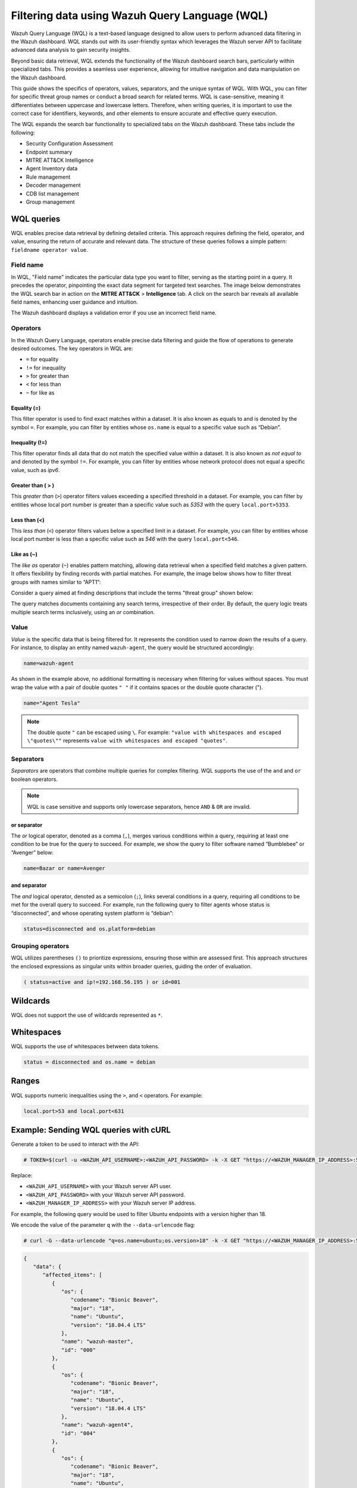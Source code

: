 .. Copyright (C) 2015, Wazuh, Inc.

.. meta::
  :description: Wazuh Query Language (WQL) is a text-based language designed to allow users to perform advanced data filtering in the Wazuh dashboard. Learn more in this section of the documentation.

Filtering data using Wazuh Query Language (WQL)
===============================================

Wazuh Query Language (WQL) is a text-based language designed to allow users to perform advanced data filtering in the Wazuh dashboard. WQL stands out with its user-friendly syntax which leverages the Wazuh server API to facilitate advanced data analysis to gain security insights.

Beyond basic data retrieval, WQL extends the functionality of the Wazuh dashboard search bars, particularly within specialized tabs. This provides a seamless user experience, allowing for intuitive navigation and data manipulation on the Wazuh dashboard.

This guide shows the specifics of operators, values, separators, and the unique syntax of WQL. With WQL, you can filter for specific threat group names or conduct a broad search for related terms. WQL is case-sensitive, meaning it differentiates between uppercase and lowercase letters. Therefore, when writing queries, it is important to use the correct case for identifiers, keywords, and other elements to ensure accurate and effective query execution.

The WQL expands the search bar functionality to specialized tabs on the Wazuh dashboard. These tabs include the following:

-  Security Configuration Assessment
-  Endpoint summary
-  MITRE ATT&CK Intelligence
-  Agent Inventory data
-  Rule management
-  Decoder management
-  CDB list management
-  Group management

WQL queries
-----------

WQL enables precise data retrieval by defining detailed criteria. This approach requires defining the field, operator, and value, ensuring the return of accurate and relevant data. The structure of these queries follows a simple pattern: ``fieldname operator value``.

Field name
^^^^^^^^^^

In WQL, "Field name" indicates the particular data type you want to filter, serving as the starting point in a query. It precedes the operator, pinpointing the exact data segment for targeted text searches. The image below demonstrates the WQL search bar in action on the **MITRE ATT&CK** > **Intelligence** tab. A click on the search bar reveals all available field names, enhancing user guidance and intuition.

.. thumbnail:: /images/wazuh-dashboard/queries/intelligence-field-names.png
   :align: center
   :width: 80%
   :title: Intelligence - Field names
   :alt: Intelligence - Field names

The Wazuh dashboard displays a validation error if you use an incorrect field name.

.. thumbnail:: /images/wazuh-dashboard/queries/intelligence-validation-error.png
   :align: center
   :width: 80%
   :title: Intelligence - Field names validation error
   :alt: Intelligence - Field names validation error

Operators
^^^^^^^^^

In the Wazuh Query Language, operators enable precise data filtering and guide the flow of operations to generate desired outcomes. The key operators in WQL are:

-  ``=`` for equality
-  ``!=`` for inequality
-  ``>`` for greater than
-  ``<`` for less than
-  ``~`` for like as

Equality (=)
~~~~~~~~~~~~

This filter operator is used to find exact matches within a dataset. It is also known as equals to and is denoted by the symbol ``=``. For example, you can filter by entities whose ``os.name`` is equal to a specific value such as “Debian”.

.. thumbnail:: /images/wazuh-dashboard/queries/os_name-debian.png
   :align: center
   :width: 80%
   :title: os.name equals to Debian
   :alt: os.name equals to Debian

Inequality (!=)
~~~~~~~~~~~~~~~

This filter operator finds all data that do not match the specified value within a dataset. It is also known as *not equal to* and denoted by the symbol ``!=``. For example, you can filter by entities whose network protocol does not equal a specific value, such as *ipv6*.

.. thumbnail:: /images/wazuh-dashboard/queries/protocol-not-ipv6.png
   :align: center
   :width: 80%
   :title: Protocol not equal to ipv6
   :alt: Protocol not equal to ipv6

Greater than ( > )
~~~~~~~~~~~~~~~~~~

This *greater than* (``>``) operator filters values exceeding a specified threshold in a dataset. For example, you can filter by entities whose local port number is greater than a specific value such as *5353* with the query ``local.port>5353``.

.. thumbnail:: /images/wazuh-dashboard/queries/port-greater-than-value.png
   :align: center
   :width: 80%
   :title: Port greater than value
   :alt: Port greater than value

Less than (<)
~~~~~~~~~~~~~

This *less than* (``<``) operator filters values below a specified limit in a dataset. For example, you can filter by entities whose local port number is less than a specific value such as *546* with the query ``local.port<546``.

.. thumbnail:: /images/wazuh-dashboard/queries/port-less-than-value.png
   :align: center
   :width: 80%
   :title: Port less than value
   :alt: Port less than value

Like as (~)
~~~~~~~~~~~

The *like as* operator (``~``) enables pattern matching, allowing data retrieval when a specified field matches a given pattern. It offers flexibility by finding records with partial matches. For example, the image below shows how to filter threat groups with names similar to “APT1”:

.. thumbnail:: /images/wazuh-dashboard/queries/filter-similar-name-groups.png
   :align: center
   :width: 80%
   :title: Filter similar name groups
   :alt: Filter similar name groups

Consider a query aimed at finding descriptions that include the terms "threat group" shown below:

.. thumbnail:: /images/wazuh-dashboard/queries/filter-similar-description-groups.png
   :align: center
   :width: 80%
   :title: Filter similar description groups
   :alt: Filter similar description groups

The query matches documents containing any search terms, irrespective of their order. By default, the query logic treats multiple search terms inclusively, using an *or* combination.

Value
^^^^^

*Value* is the specific data that is being filtered for. It represents the condition used to narrow down the results of a query. For instance, to display an entity named ``wazuh-agent``, the query would be structured accordingly:

.. code-block:: none

   name=wazuh-agent

.. thumbnail:: /images/wazuh-dashboard/queries/filter-value.png
   :align: center
   :width: 80%
   :title: Filter value
   :alt: Filter value

As shown in the example above, no additional formatting is necessary when filtering for values without spaces. You must wrap the value with a pair of double quotes ``" "`` if it contains spaces or the double quote character (").

.. code-block:: none

   name="Agent Tesla"

.. thumbnail:: /images/wazuh-dashboard/queries/filter-value-spaces.png
   :align: center
   :width: 80%
   :title: Filter value with spaces
   :alt: Filter value with spaces

.. note::

   The double quote ``"`` can be escaped using ``\``. For example: ``"value with whitespaces and escaped \"quotes\""`` represents ``value with whitespaces and escaped "quotes"``.

Separators
^^^^^^^^^^

*Separators* are operators that combine multiple queries for complex filtering. WQL supports the use of the ``and`` and ``or`` boolean operators.

.. note::

   WQL is case sensitive and supports only lowercase separators, hence ``AND`` & ``OR`` are invalid.

or separator
~~~~~~~~~~~~

The *or* logical operator, denoted as a comma (``,``), merges various conditions within a query, requiring at least one condition to be true for the query to succeed. For example, we show the query to filter software named “Bumblebee” or “Avenger” below:

.. code-block:: none

   name=Bazar or name=Avenger

.. thumbnail:: /images/wazuh-dashboard/queries/or-filter-names.png
   :align: center
   :width: 80%
   :title: OR filter names
   :alt: OR filter names

and separator
~~~~~~~~~~~~~

The *and* logical operator, denoted as a semicolon (``;``), links several conditions in a query, requiring all conditions to be met for the overall query to succeed. For example, run the following query to filter agents whose status is “disconnected”, and whose operating system platform is “debian”:

.. code-block:: none

   status=disconnected and os.platform=debian

.. thumbnail:: /images/wazuh-dashboard/queries/and-filter.png
   :align: center
   :width: 80%
   :title: AND filter
   :alt: AND filter

Grouping operators
^^^^^^^^^^^^^^^^^^

WQL utilizes parentheses ``()`` to prioritize expressions, ensuring those within are assessed first. This approach structures the enclosed expressions as singular units within broader queries, guiding the order of evaluation.

.. code-block:: none

   ( status=active and ip!=192.168.56.195 ) or id=001

.. thumbnail:: /images/wazuh-dashboard/queries/grouping-operators.png
   :align: center
   :width: 80%
   :title: Grouping operators
   :alt: Grouping operators

Wildcards
---------

WQL does not support the use of wildcards represented as ``*``.

.. thumbnail:: /images/wazuh-dashboard/queries/wildcards-not-supported.png
   :align: center
   :width: 80%
   :title: Wildcards not supported
   :alt: Wildcards not supported

Whitespaces
-----------

WQL supports the use of whitespaces between data tokens.

.. code-block:: none

   status = disconnected and os.name = debian

.. thumbnail:: /images/wazuh-dashboard/queries/whitespaces-supported.png
   :align: center
   :width: 80%
   :title: Whitespaces are supported
   :alt: Whitespaces are supported

Ranges
------

WQL supports numeric inequalities using the ``>``, and ``<`` operators. For example:

.. code-block:: none

   local.port>53 and local.port<631

.. thumbnail:: /images/wazuh-dashboard/queries/port-ranges.png
   :align: center
   :width: 80%
   :title: Port ranges
   :alt: Port ranges

Example: Sending WQL queries with cURL
--------------------------------------

Generate a token to be used to interact with the API:

.. code-block:: console

   # TOKEN=$(curl -u <WAZUH_API_USERNAME>:<WAZUH_API_PASSWORD> -k -X GET "https://<WAZUH_MANAGER_IP_ADDRESS>:55000/security/user/authenticate?raw=true")

Replace:

- ``<WAZUH_API_USERNAME>`` with your Wazuh server API user.
- ``<WAZUH_API_PASSWORD>`` with your Wazuh server API password.
- ``<WAZUH_MANAGER_IP_ADDRESS>`` with your Wazuh server IP address.

For example, the following query would be used to filter Ubuntu endpoints with a version higher than 18.

We encode the value of the parameter ``q`` with the ``--data-urlencode`` flag:

.. code-block:: console

   # curl -G --data-urlencode "q=os.name=ubuntu;os.version>18" -k -X GET "https://<WAZUH_MANAGER_IP_ADDRESS>:55000/agents?limit=500&pretty=true&select=id,name,os.name,os.version,os.codename,os.major" -H  "Authorization: Bearer $TOKEN"

.. code-block:: none
   :class: output

   {
      "data": {
         "affected_items": [
            {
               "os": {
                  "codename": "Bionic Beaver",
                  "major": "18",
                  "name": "Ubuntu",
                  "version": "18.04.4 LTS"
               },
               "name": "wazuh-master",
               "id": "000"
            },
            {
               "os": {
                  "codename": "Bionic Beaver",
                  "major": "18",
                  "name": "Ubuntu",
                  "version": "18.04.4 LTS"
               },
               "name": "wazuh-agent4",
               "id": "004"
            },
            {
               "os": {
                  "codename": "Bionic Beaver",
                  "major": "18",
                  "name": "Ubuntu",
                  "version": "18.04.4 LTS"
               },
               "name": "wazuh-agent5",
               "id": "005"
            },
            {
               "os": {
                  "codename": "Bionic Beaver",
                  "major": "18",
                  "name": "Ubuntu",
                  "version": "18.04.4 LTS"
               },
               "name": "wazuh-agent6",
               "id": "006"
            },
            {
               "os": {
                  "codename": "Bionic Beaver",
                  "major": "18",
                  "name": "Ubuntu",
                  "version": "18.04.4 LTS"
               },
               "name": "wazuh-agent7",
               "id": "007"
            },
            {
               "os": {
                  "codename": "Bionic Beaver",
                  "major": "18",
                  "name": "Ubuntu",
                  "version": "18.04.4 LTS"
               },
               "name": "wazuh-agent8",
               "id": "008"
            },
            {
               "os": {
                  "codename": "Bionic Beaver",
                  "major": "18",
                  "name": "Ubuntu",
                  "version": "18.04.2 LTS"
               },
               "name": "wazuh-agent9",
               "id": "009"
            },
            {
               "os": {
                  "codename": "Bionic Beaver",
                  "major": "18",
                  "name": "Ubuntu",
                  "version": "18.04.2 LTS"
               },
               "name": "wazuh-agent10",
               "id": "010"
            }
         ],
         "total_affected_items": 8,
         "total_failed_items": 0,
         "failed_items": []
      },
      "message": "All selected agents information was returned",
      "error": 0
   }

You can use the same field multiple times for more accurate results. For example, filtering Wazuh agents running on a Ubuntu endpoint with a version higher than 18 but lower than 18.04.4:

.. code-block:: console

   # curl -G --data-urlencode "q=os.name=ubuntu;os.version>18;os.version<18.04.4" -k -X GET "https://<WAZUH_MANAGER_IP_ADDRESS>:55000/agents?limit=500&pretty=true&select=id,name,os.name,os.version,os.codename,os.major" -H  "Authorization: Bearer $TOKEN"

.. code-block:: none
   :class: output

   {
      "data": {
         "affected_items": [
            {
               "os": {
                  "codename": "Bionic Beaver",
                  "major": "18",
                  "name": "Ubuntu",
                  "version": "18.04.2 LTS"
               },
               "name": "wazuh-agent9",
               "id": "009"
            },
            {
               "os": {
                  "codename": "Bionic Beaver",
                  "major": "18",
                  "name": "Ubuntu",
                  "version": "18.04.2 LTS"
               },
               "name": "wazuh-agent10",
               "id": "010"
            }
         ],
         "total_affected_items": 2,
         "total_failed_items": 0,
         "failed_items": []
      },
      "message": "All selected agents information was returned",
      "error": 0
   }

An example of using the *or* (``,``) separator and *like as* (``~``) operator can be filtering Wazuh agents whose operating system name contains ``windows`` or ``centos``.

.. code-block:: console

   # curl -G --data-urlencode "q=os.name~centos,os.name~windows" -k -X GET "https://<WAZUH_MANAGER_IP_ADDRESS>:55000/agents?limit=500&pretty=true&select=id,name,os.name,os.version,os.codename,os.major" -H  "Authorization: Bearer $TOKEN"

.. code-block:: none
   :class: output

   {
      "data": {
         "affected_items": [
            {
               "os": {
                  "major": "6",
                  "name": "Microsoft Windows 7 Ultimate Edition Professional Service Pack 1",
                  "version": "6.1.7601"
               },
               "name": "jmv74211-PC",
               "id": "013"
            }
         ],
         "total_affected_items": 1,
         "total_failed_items": 0,
         "failed_items": []
      },
      "message": "All selected agents information was returned",
      "error": 0
   }

Getting Wazuh agents installed on Ubuntu  endpoints with ID greater than 0 and lower than 4, whose name contains the substring ``waz`` and whose major version is 16 or 18:

.. code-block:: console

   # curl -G --data-urlencode "q=id!=0;id<4;name~waz;(os.major=16,os.major=18)" -k -X GET "https://<WAZUH_MANAGER_IP_ADDRESS>:55000/agents?limit=500&pretty=true&select=id,name,os.name,os.version,os.codename,os.major" -H  "Authorization: Bearer $TOKEN"

.. code-block:: none
   :class: output

   {
      "data": {
         "affected_items": [
            {
               "os": {
                  "codename": "Xenial Xerus",
                  "major": "16",
                  "name": "Ubuntu",
                  "version": "16.04.6 LTS"
               },
               "name": "wazuh-agent1",
               "id": "001"
            },
            {
               "os": {
                  "codename": "Xenial Xerus",
                  "major": "16",
                  "name": "Ubuntu",
                  "version": "16.04.6 LTS"
               },
               "name": "wazuh-agent2",
               "id": "002"
            },
            {
               "os": {
                  "codename": "Xenial Xerus",
                  "major": "16",
                  "name": "Ubuntu",
                  "version": "16.04.6 LTS"
               },
               "name": "wazuh-agent3",
               "id": "003"
            }
         ],
         "total_affected_items": 3,
         "total_failed_items": 0,
         "failed_items": []
      },
      "message": "All selected agents information was returned",
      "error": 0
   }

Getting Wazuh agents with an ID higher than ``007`` that run on Windows or whose operating system major version is either 14 or 18:

.. code-block:: console

   # curl -G --data-urlencode "q=id>007;(os.name~windows,(os.major=14,os.major=18))" -k -X GET "https://<WAZUH_MANAGER_IP_ADDRESS>:55000/agents?limit=500&pretty=true&select=id,name,os.name,os.version,os.codename,os.major" -H  "Authorization: Bearer $TOKEN"

.. code-block:: none
   :class: output

   {
      "data": {
         "affected_items": [
            {
               "os": {
                  "codename": "Bionic Beaver",
                  "major": "18",
                  "name": "Ubuntu",
                  "version": "18.04.4 LTS"
               },
               "name": "wazuh-agent8",
               "id": "008"
            },
            {
               "os": {
                  "codename": "Bionic Beaver",
                  "major": "18",
                  "name": "Ubuntu",
                  "version": "18.04.2 LTS"
               },
               "name": "wazuh-agent9",
               "id": "009"
            },
            {
               "os": {
                  "codename": "Bionic Beaver",
                  "major": "18",
                  "name": "Ubuntu",
                  "version": "18.04.2 LTS"
               },
               "name": "wazuh-agent10",
               "id": "010"
            },
            {
               "os": {
                  "major": "6",
                  "name": "Microsoft Windows 7 Ultimate Edition Professional Service Pack 1",
                  "version": "6.1.7601"
               },
               "name": "jmv74211-PC",
               "id": "013"
            }
         ],
         "total_affected_items": 4,
         "total_failed_items": 0,
         "failed_items": []
      },
      "message": "All selected agents information was returned",
      "error": 0
   }
